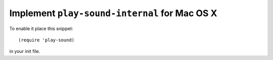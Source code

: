 ================================================
 Implement ``play-sound-internal`` for Mac OS X
================================================

To enable it place this snippet::

  (require 'play-sound)

in your init file.
